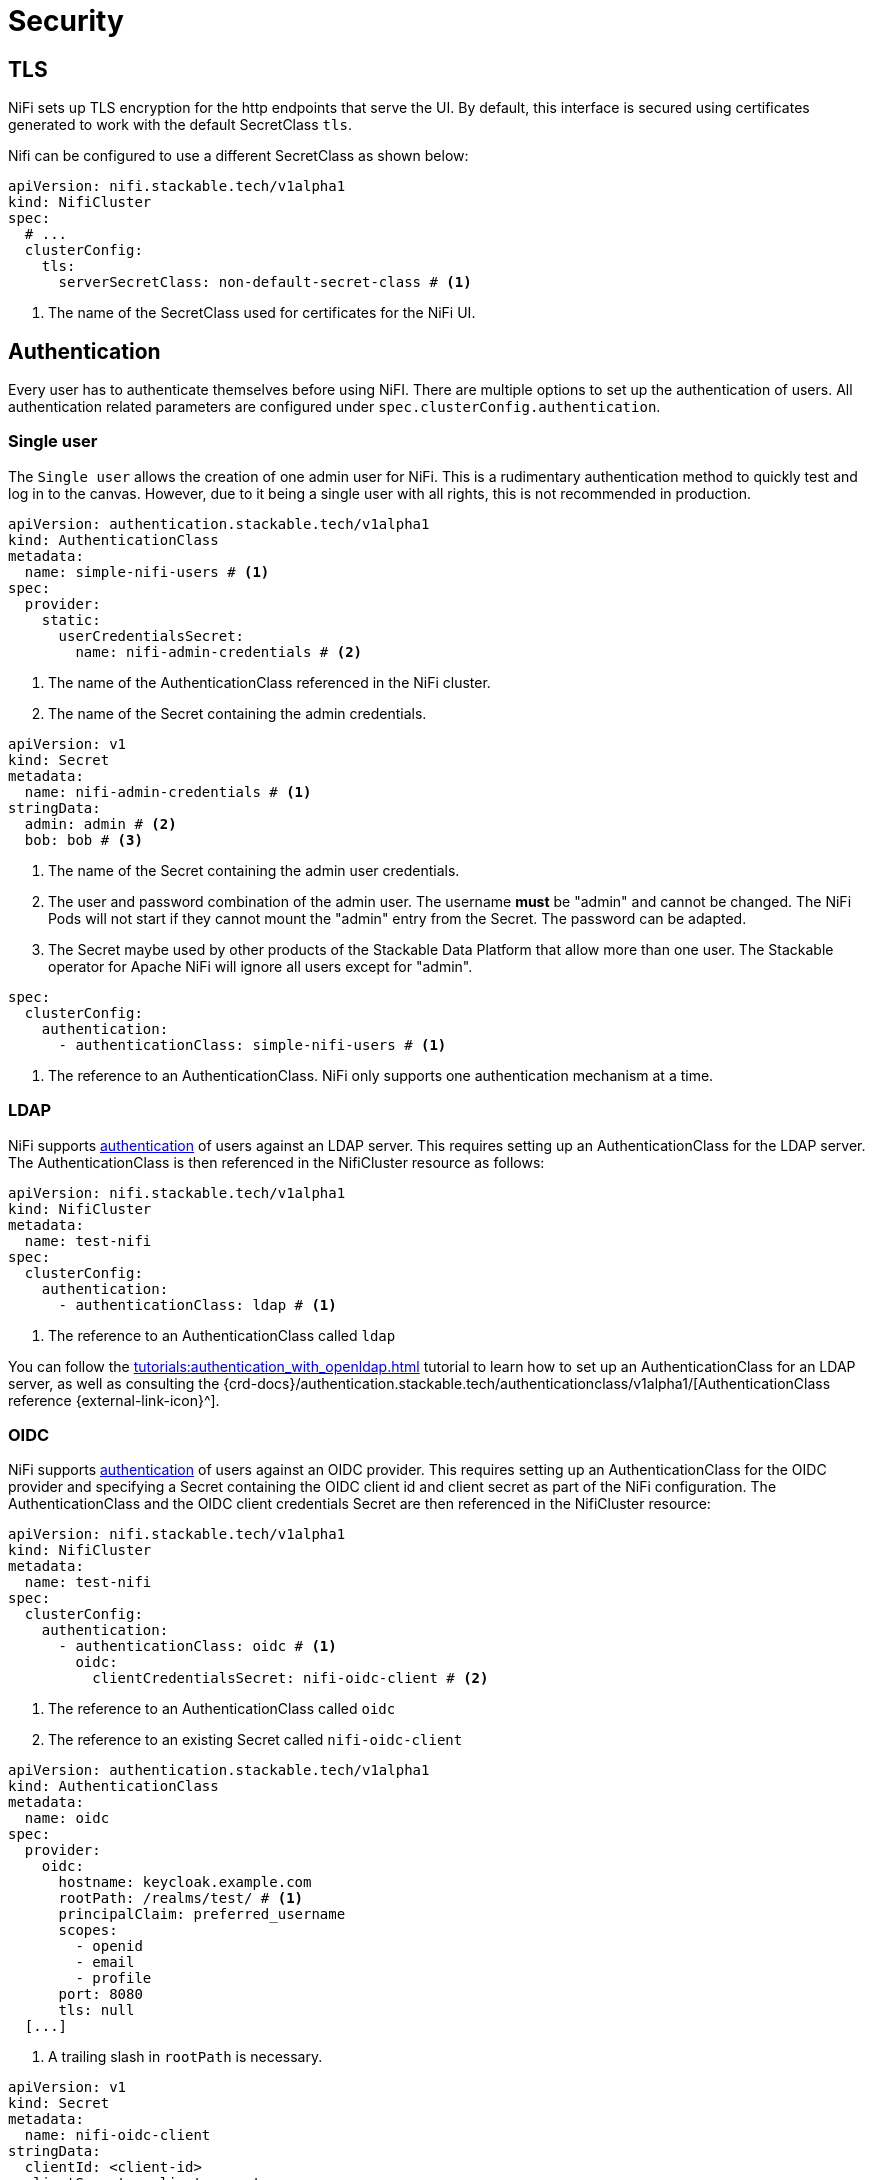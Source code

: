 = Security
:description: Secure Apache NiFi on Kubernetes with TLS, authentication, and authorization using the Stackable operator. Configure LDAP, OIDC, and sensitive data encryption.
:nifi-docs-authorization: https://nifi.apache.org/docs/nifi-docs/html/administration-guide.html#multi-tenant-authorization
:nifi-docs-access-policies: https://nifi.apache.org/docs/nifi-docs/html/administration-guide.html#access-policies
:nifi-docs-component-level-access-policies: https://nifi.apache.org/docs/nifi-docs/html/administration-guide.html#component-level-access-policies
:nifi-docs-access-policy-inheritance: https://nifi.apache.org/docs/nifi-docs/html/administration-guide.html#access-policy-inheritance
:nifi-docs-fileusergroupprovider: https://nifi.apache.org/docs/nifi-docs/html/administration-guide.html#fileusergroupprovider
:nifi-docs-fileaccesspolicyprovider: https://nifi.apache.org/docs/nifi-docs/html/administration-guide.html#fileaccesspolicyprovider
:nifi-docs-sensitive-properties-key: https://nifi.apache.org/docs/nifi-docs/html/administration-guide.html#nifi_sensitive_props_key
:nifi-opa-plugin: https://github.com/DavidGitter/nifi-opa-plugin/
:opa-rego-docs: https://www.openpolicyagent.org/docs/latest/#rego

== TLS

NiFi sets up TLS encryption for the http endpoints that serve the UI.
By default, this interface is secured using certificates generated to work with the default SecretClass `tls`.

Nifi can be configured to use a different SecretClass as shown below:

[source, yaml]
----
apiVersion: nifi.stackable.tech/v1alpha1
kind: NifiCluster
spec:
  # ...
  clusterConfig:
    tls:
      serverSecretClass: non-default-secret-class # <1>
----

<1> The name of the SecretClass used for certificates for the NiFi UI.

== Authentication

Every user has to authenticate themselves before using NiFI.
There are multiple options to set up the authentication of users.
All authentication related parameters are configured under `spec.clusterConfig.authentication`.

=== Single user

The `Single user` allows the creation of one admin user for NiFi.
This is a rudimentary authentication method to quickly test and log in to the canvas.
However, due to it being a single user with all rights, this is not recommended in production.

[source, yaml]
----
apiVersion: authentication.stackable.tech/v1alpha1
kind: AuthenticationClass
metadata:
  name: simple-nifi-users # <1>
spec:
  provider:
    static:
      userCredentialsSecret:
        name: nifi-admin-credentials # <2>
----

<1> The name of the AuthenticationClass referenced in the NiFi cluster.
<2> The name of the Secret containing the admin credentials.

[source,yaml]
----
apiVersion: v1
kind: Secret
metadata:
  name: nifi-admin-credentials # <1>
stringData:
  admin: admin # <2>
  bob: bob # <3>
----

<1> The name of the Secret containing the admin user credentials.
<2> The user and password combination of the admin user.
    The username *must* be "admin" and cannot be changed.
    The NiFi Pods will not start if they cannot mount the "admin" entry from the Secret.
    The password can be adapted.
<3> The Secret maybe used by other products of the Stackable Data Platform that allow more than one user.
    The Stackable operator for Apache NiFi will ignore all users except for "admin".

[source,yaml]
----
spec:
  clusterConfig:
    authentication:
      - authenticationClass: simple-nifi-users # <1>
----

<1> The reference to an AuthenticationClass. NiFi only supports one authentication mechanism at a time.

[#authentication-ldap]
=== LDAP

NiFi supports xref:concepts:authentication.adoc[authentication] of users against an LDAP server.
This requires setting up an AuthenticationClass for the LDAP server.
The AuthenticationClass is then referenced in the NifiCluster resource as follows:

[source,yaml]
----
apiVersion: nifi.stackable.tech/v1alpha1
kind: NifiCluster
metadata:
  name: test-nifi
spec:
  clusterConfig:
    authentication:
      - authenticationClass: ldap # <1>
----

<1> The reference to an AuthenticationClass called `ldap`

You can follow the xref:tutorials:authentication_with_openldap.adoc[] tutorial to learn how to set up an AuthenticationClass for an LDAP server, as well as consulting the {crd-docs}/authentication.stackable.tech/authenticationclass/v1alpha1/[AuthenticationClass reference {external-link-icon}^].

[#authentication-oidc]
=== OIDC

NiFi supports xref:concepts:authentication.adoc[authentication] of users against an OIDC provider.
This requires setting up an AuthenticationClass for the OIDC provider and specifying a Secret containing the OIDC client id and client secret as part of the NiFi configuration.
The AuthenticationClass and the OIDC client credentials Secret are then referenced in the NifiCluster resource:

[source,yaml]
----
apiVersion: nifi.stackable.tech/v1alpha1
kind: NifiCluster
metadata:
  name: test-nifi
spec:
  clusterConfig:
    authentication:
      - authenticationClass: oidc # <1>
        oidc:
          clientCredentialsSecret: nifi-oidc-client # <2>
----

<1> The reference to an AuthenticationClass called `oidc`
<2> The reference to an existing Secret called `nifi-oidc-client`

[source,yaml]
----
apiVersion: authentication.stackable.tech/v1alpha1
kind: AuthenticationClass
metadata:
  name: oidc
spec:
  provider:
    oidc:
      hostname: keycloak.example.com
      rootPath: /realms/test/ # <1>
      principalClaim: preferred_username
      scopes:
        - openid
        - email
        - profile
      port: 8080
      tls: null
  [...]
----

<1> A trailing slash in `rootPath` is necessary.

[source,yaml]
----
apiVersion: v1
kind: Secret
metadata:
  name: nifi-oidc-client
stringData:
  clientId: <client-id>
  clientSecret: <client-secret>
----

[#authorization]
== Authorization

The Stackable Operator for Apache NiFi supports {nifi-docs-authorization}[multiple authorization methods], the available authorization methods depend on the chosen authentication method. Using Open Policy Agent for authorization is independent of the authentication method.

[#authorization-single-user]
=== Single user

With this authorization method, a single user has administrator capabilities.

[#authorization-ldap]
=== LDAP

The operator uses the {nifi-docs-fileusergroupprovider}[`FileUserGroupProvider`] and {nifi-docs-fileaccesspolicyprovider}[FileAccessPolicyProvider] to bind the LDAP user to the NiFi administrator group.
This user is then able to create and modify groups and policies in the web interface.
These changes local to the Pod running NiFi and are *not* persistent.

[#authorization-oidc]
=== OIDC

With this authorization method, all authenticated users have administrator capabilities.

An admin user with an auto-generated password is created that can access the NiFi API.
The password for this user is stored in a Kubernetes Secret called `<nifi-name>-oidc-admin-password`.

[#authorization-opa]
=== Open Policy Agent (OPA)

NiFi can be configured to delegate authorization decisions to an Open Policy Agent (OPA) instance. More information on the setup and configuration of OPA can be found in the xref:opa:index.adoc[OPA Operator documentation].

A NiFi cluster can be configured with OPA authorization by adding this section to the configuration:

[source,yaml]
----
spec:
  clusterConfig:
    authorization:
      opa:
        configMapName: simple-opa # <1>
        package: my-nifi-rules # <2>
        cache:
          entryTimeToLive: 5s # <3>
          maxEntries: 10 # <4>
----
<1> The name of your OPA Stacklet (`simple-opa` in this case)
<2> The rego rule package to use for policy decisions.
The package needs to contain an `allow` rule.
This is optional and defaults to the name of the NiFi Stacklet.
<3> TTL for items in the cache in NiFi.
<4> Maximum number of concurrent entries in the cache in NiFi

[#defining-rego-rules]
=== Defining rego rules

For a general explanation of how rules are written, please refer to the {opa-rego-docs}[OPA documentation]. Authorization with OPA is done using a {nifi-opa-plugin}[custom authorizer provided by a plugin for NiFi].

[#opa-inputs]
==== OPA Inputs
The payload sent by NiFi with each request to OPA, that is accessible within the rego rules, has the following structure:

[cols="1,2,1"]
|===
| Payload Field| Description| Possible Values
| action.name
| The action taken against the resource.
|`read`, `write`
| resource.id
| The unique identifier of the resource that is being authorized. This might be a parent component in the case of `resourceNotFound` is set to `true`.
|
| resource.name
| The name of the resource that is being authorized. This might be a parent component in the case of `resourceNotFound` is set to `true`.
|
| resource.safeDescription
| The description of the resource that is being authorized.
|
| requestedResource.id
| The unique identifier of the original resource that was requested (see <<component-level-access-policies>>).
|
| requestedResource.name
| The name of the original resource that is being authorized on  (see <<component-level-access-policies>>).
|
| requestedResource.safeDescription
| The description of the original resource that is being authorized on (see <<component-level-access-policies>>).
|
| identity.name
| The name of the identity/user accessing the resource.
|
| identity.groups
| Comma-separated list of groups that the identity/user accessing the resource belongs to.
|
| properties.isAccessAttempt
| Whether this is a direct access attempt of the resource or if it's being checked as part of another response.
| `true`, `false` (String)
| isAnonymous
| Whether the entity accessing the resource is anonymous.
| `true`, `false` (String)
| resourceContext
| Object containing the event attributes to make additional access decisions for provenance events.
| ```{"": ""}``` if empty
| userContext
| Additional context for the user to make additional access decisions.
| ```{"": ""}``` if empty
|===

[#opa-result]
==== OPA Result

The OPA authorizer plugin expects rego rules to be named `allow` and to return a result following this schema:
[source]
----
{
    "allowed": <Boolean>, # <1>
    "resourceNotFound": <Boolean>, # <2>
    "dumpCache": <Boolean>, # <3>
    "message": <String>, # <4>
}
----
<1> Whether the action against the resource is allowed. Optional, defaults to false.
<2> Whether no rule was found for the authorization request. This should only be set to true in the default rule to e.g. forward policy decisions to parent components. If set to true the value of the "allowed" field will be ignored. Optional, defaults to false.
<3> Whether the whole local cache in the OPA authorizer plugin in NiFi should be invalidated. Optional, defaults to false.
<4> An optional error message that is shown to the user when access is denied.

[#access-policies]
==== Access Policies
NiFi uses {nifi-docs-access-policies}[access policies] to manage access to system-wide resources like the user interface.

[#component-level-access-policies]
==== Component Level Access Policies and Access Policy Inheritance

{nifi-docs-component-level-access-policies}[Component Level Access Policies] allow managing granular access to components like process-groups and processors. Components can {nifi-docs-access-policy-inheritance}[inherite access policies] defined for parent components, e.g. a process group is the parent component for a contained processor component.

The payload field `requestedResource` contains the id, name and description of the original resource that was requested. In cases with inherited policies, this will be an ancestor resource of the current resource. For the initial request, and cases without inheritance, the requested resource will be the same as the current resource.

When an authorizer returns "resourceNotFound" as result instead of an authorization decision, NiFi will send an authorization request for the parent component. Access policy inheritance can be recursive up to the root component. If "resourceNotFound" is returned for an authorization request and the component doesn't have a parent component, NiFi will deny access to the component.

To manage access for all process groups in the NiFi instance a rule has to be defined for the root process group which is identified by the resource name "NiFi Flow" and a resource id generated at random ("/process-groups/<uuid>").

[source,rego]
----
default allow := {
  "resourceNotFound": true
} # <1>

allow := {
  "allowed": true
} if {
  input.resource.name == "NiFi Flow"
  startswith(input.resource.id, "/process-groups")
} # <2>

allow := {
  "allowed": false
} if {
  input.resource.id == "/process-groups/a10c311e-0196-1000-2856-dc0606d3c5d7"
  input.identity.name == "alice"
} # <3>
----
<1> The default rule should return `"resourceNotFound": true`. If this is not set, NiFi's access policy inheritance will not work. Any values for the `allowed` field in the response will be ignored.
<2> A rule that grants all users access to the root process group and thus to all components in the NiFi instance.
<3> A rule that denies access to a specific process group for the user "alice". For this process group the default rego rule will not be applied and NiFi's component inhertiance will not be used. All child components of this process group will also be authorized based on this rule unless a more granular rule overrides it.

[#communication-between-nifi-nodes]
==== Communication between NiFi nodes
To allow communication between NiFi nodes an additional rego rule is required:
[source,rego]
----
allow := {
  "allowed": true
} if {
  input.identity.name == "CN=generated certificate for pod" # <1>
  input.resource.id == "/proxy" # <2>
}
----
<1> The identity of NiFi nodes authenticated with TLS certificates provided by the secrets operator.
<2> Only access to the `/proxy` API is required.

[#caching]
==== Caching

The OPA authorizer has a mechanism to cache results from OPA which can be configured in the NifiCluster spec (see above). To delete the whole cache add `"dumpCache": true` to the result.
[source,rego]
----
allow := {
  "allowed": false
  "dumpCache": true
} if {
  ...
}
----

[#encrypting-sensitive-properties]
== Encrypting sensitive properties on disk

Some flows require storing a sensitive property like a password or access token, which is then stored on disk.
NiFi {nifi-docs-sensitive-properties-key}[encrypts these properties] in flow files.

The sensitive property encryption is configured using the properties `keySecret`, `autoGenerate` and `algorithm` in the {crd-docs}/nifi.stackable.tech/nificluster/v1alpha1/#spec-clusterConfig-sensitiveProperties[`spec.clusterConfig.sensitiveProperties` {external-link-icon}^] configuration section of the NifiCluster resource.

The `keySecret` configures the name of the Secret object that holds the encryption key; it is required to specify a Secret name.
The Secret needs to contain the key as a value to the `nifiSensitivePropsKey` key.
You can either specify a key yourself - in which case the key needs to be at least 12 characters long - or just specify the name of the Secret and set `autoGenerate` to `true` (the default is false).
If `autoGenerate` is false and no Secret with the given name in `keySecret` is found, the operator raises an error.

The `algorithm` property configures the encryption algorithm used to encrypt the sensitive properties.
Consult the {crd-docs}/nifi.stackable.tech/nificluster/v1alpha1/#spec-clusterConfig-sensitiveProperties-algorithm[reference documentation {external-link-icon}^] for a list of supported algorithms.

=== Autogenerated key example

Let the operator generate a Secret with the name `nifi-sensitive-property-key`:

[source,yaml]
----
sensitiveProperties:
  keySecret: nifi-sensitive-property-key
  autoGenerate: true
----

=== Custom key and encryption algorithm example

Create the Secret yourself:

[source,yaml]
----
apiVersion: v1
kind: Secret
metadata:
  name: nifi-sensitive-properties-key
stringData:
  nifiSensitivePropsKey: my-encryption-key
----

Configure the Secret and a different encryption algrithm:

[source,yaml]
----
sensitiveProperties:
  keySecret: nifi-sensitive-property-key
  algorithm: nifiArgon2AesGcm256
----

[#host-header-check]
== Host Header Check
NiFi checks the host header of incoming requests and rejects them if they are passing through a proxy that is not on an allow-list configured in the `nifi.web.proxy.host` property.

A https://github.com/stackabletech/docker-images/pull/694[patch] applied during the build of the SDP container image for NiFi allows turning off this check by adding `nifi.web.proxy.host=*` to the properties.
The Host header check for NiFi clusters created by the operator is disabled by default but can be enabled in the NiFi configuration.
In this case the list of allowed hosts defaults to Kubernetes Services used by NiFi and can be extended with custom entries.

[source,yaml]
----
spec:
  clusterConfig:
    hostHeaderCheck:
      allowAll: false
      additionalAllowedHosts:
      - example.com:1234
----
